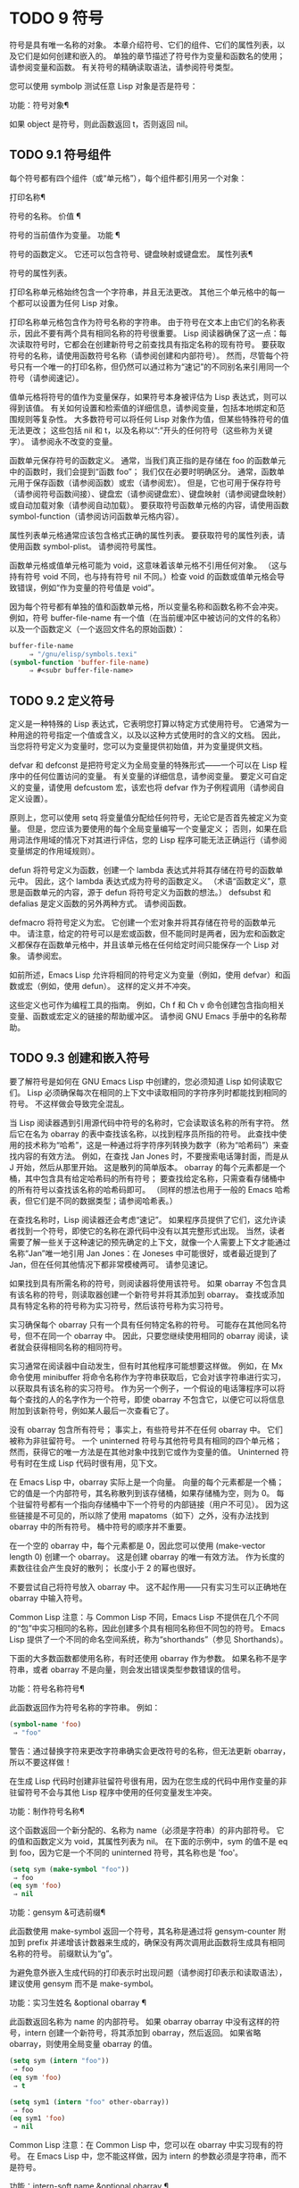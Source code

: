 #+LATEX_COMPILER: xelatex
#+LATEX_CLASS: elegantpaper
#+OPTIONS: prop:t
#+OPTIONS: ^:nil

* TODO 9 符号

符号是具有唯一名称的对象。  本章介绍符号、它们的组件、它们的属性列表，以及它们是如何创建和嵌入的。  单独的章节描述了符号作为变量和函数名的使用；  请参阅变量和函数。  有关符号的精确读取语法，请参阅符号类型。

您可以使用 symbolp 测试任意 Lisp 对象是否是符号：

功能：符号对象¶

    如果 object 是符号，则此函数返回 t，否则返回 nil。

** TODO 9.1 符号组件

每个符号都有四个组件（或“单元格”），每个组件都引用另一个对象：

打印名称¶

    符号的名称。
价值 ¶

    符号的当前值作为变量。
功能 ¶

    符号的函数定义。  它还可以包含符号、键盘映射或键盘宏。
属性列表¶

    符号的属性列表。

打印名称单元格始终包含一个字符串，并且无法更改。  其他三个单元格中的每一个都可以设置为任何 Lisp 对象。

打印名称单元格包含作为符号名称的字符串。  由于符号在文本上由它们的名称表示，因此不要有两个具有相同名称的符号很重要。  Lisp 阅读器确保了这一点：每次读取符号时，它都会在创建新符号之前查找具有指定名称的现有符号。  要获取符号的名称，请使用函数符号名称（请参阅创建和内部符号）。  然而，尽管每个符号只有一个唯一的打印名称，但仍然可以通过称为“速记”的不同别名来引用同一个符号（请参阅速记）。

值单元格将符号的值作为变量保存，如果符号本身被评估为 Lisp 表达式，则可以得到该值。  有关如何设置和检索值的详细信息，请参阅变量，包括本地绑定和范围规则等复杂性。  大多数符号可以将任何 Lisp 对象作为值，但某些特殊符号的值无法更改；  这些包括 nil 和 t，以及名称以“:”开头的任何符号（这些称为关键字）。  请参阅永不改变的变量。

函数单元保存符号的函数定义。  通常，当我们真正指的是存储在 foo 的函数单元中的函数时，我们会提到“函数 foo”；  我们仅在必要时明确区分。  通常，函数单元用于保存函数（请参阅函数）或宏（请参阅宏）。  但是，它也可用于保存符号（请参阅符号函数间接）、键盘宏（请参阅键盘宏）、键盘映射（请参阅键盘映射）或自动加载对象（请参阅自动加载）。  要获取符号函数单元格的内容，请使用函数 symbol-function（请参阅访问函数单元格内容）。

属性列表单元格通常应该包含格式正确的属性列表。  要获取符号的属性列表，请使用函数 symbol-plist。  请参阅符号属性。

函数单元格或值单元格可能为 void，这意味着该单元格不引用任何对象。  （这与持有符号 void 不同，也与持有符号 nil 不同。）检查 void 的函数或值单元格会导致错误，例如“作为变量的符号值是 void”。

因为每个符号都有单独的值和函数单元格，所以变量名称和函数名称不会冲突。  例如，符号 buffer-file-name 有一个值（在当前缓冲区中被访问的文件的名称）以及一个函数定义（一个返回文件名的原始函数）：

#+begin_src emacs-lisp
buffer-file-name
     ⇒ "/gnu/elisp/symbols.texi"
(symbol-function 'buffer-file-name)
     ⇒ #<subr buffer-file-name>
#+end_src

** TODO 9.2 定义符号

定义是一种特殊的 Lisp 表达式，它表明您打算以特定方式使用符号。  它通常为一种用途的符号指定一个值或含义，以及以这种方式使用时的含义的文档。  因此，当您将符号定义为变量时，您可以为变量提供初始值，并为变量提供文档。

defvar 和 defconst 是把符号定义为全局变量的特殊形式——一个可以在 Lisp 程序中的任何位置访问的变量。  有关变量的详细信息，请参阅变量。  要定义可自定义的变量，请使用 defcustom 宏，该宏也将 defvar 作为子例程调用（请参阅自定义设置）。

原则上，您可以使用 setq 将变量值分配给任何符号，无论它是否首先被定义为变量。  但是，您应该为要使用的每个全局变量编写一个变量定义；  否则，如果在启用词法作用域的情况下对其进行评估，您的 Lisp 程序可能无法正确运行（请参阅变量绑定的作用域规则）。

defun 将符号定义为函数，创建一个 lambda 表达式并将其存储在符号的函数单元中。  因此，这个 lambda 表达式成为符号的函数定义。  （术语“函数定义”，意思是函数单元的内容，源于 defun 将符号定义为函数的想法。） defsubst 和 defalias 是定义函数的另外两种方式。  请参阅函数。

defmacro 将符号定义为宏。  它创建一个宏对象并将其存储在符号的函数单元中。  请注意，给定的符号可以是宏或函数，但不能同时是两者，因为宏和函数定义都保存在函数单元格中，并且该单元格在任何给定时间只能保存一个 Lisp 对象。  请参阅宏。

如前所述，Emacs Lisp 允许将相同的符号定义为变量（例如，使用 defvar）和函数或宏（例如，使用 defun）。  这样的定义并不冲突。

这些定义也可作为编程工具的指南。  例如，Ch f 和 Ch v 命令创建包含指向相关变量、函数或宏定义的链接的帮助缓冲区。  请参阅 GNU Emacs 手册中的名称帮助。


** TODO 9.3 创建和嵌入符号

要了解符号是如何在 GNU Emacs Lisp 中创建的，您必须知道 Lisp 如何读取它们。  Lisp 必须确保每次在相同的上下文中读取相同的字符序列时都能找到相同的符号。  不这样做会导致完全混乱。

当 Lisp 阅读器遇到引用源代码中符号的名称时，它会读取该名称的所有字符。  然后它在名为 obarray 的表中查找该名称，以找到程序员所指的符号。  此查找中使用的技术称为“哈希”，这是一种通过将字符序列转换为数字（称为“哈希码”）来查找内容的有效方法。  例如，在查找 Jan Jones 时，不要搜索电话簿封面，而是从 J 开始，然后从那里开始。  这是散列的简单版本。  obarray 的每个元素都是一个桶，其中包含具有给定哈希码的所有符号；  要查找给定名称，只需查看存储桶中的所有符号以查找该名称的哈希码即可。  （同样的想法也用于一般的 Emacs 哈希表，但它们是不同的数据类型；请参阅哈希表。）

在查找名称时，Lisp 阅读器还会考虑“速记”。  如果程序员提供了它们，这允许读者找到一个符号，即使它的名称在源代码中没有以其完整形式出现。  当然，读者需要了解一些关于这种速记的预先确定的上下文，就像一个人需要上下文才能通过名称“Jan”唯一地引用 Jan Jones：在 Joneses 中可能很好，或者最近提到了 Jan，但在任何其他情况下都非常模棱两可。  请参见速记。

如果找到具有所需名称的符号，则阅读器将使用该符号。  如果 obarray 不包含具有该名称的符号，则读取器创建一个新符号并将其添加到 obarray。  查找或添加具有特定名称的符号称为实习符号，然后该符号称为实习符号。

实习确保每个 obarray 只有一个具有任何特定名称的符号。  可能存在其他同名符号，但不在同一个 obarray 中。  因此，只要您继续使用相同的 obarray 阅读，读者就会获得相同名称的相同符号。

实习通常在阅读器中自动发生，但有时其他程序可能想要这样做。  例如，在 Mx 命令使用 minibuffer 将命令名称作为字符串获取后，它会对该字符串进行实习，以获取具有该名称的实习符号。  作为另一个例子，一个假设的电话簿程序可以将每个查找的人的名字作为一个符号，即使 obarray 不包含它，以便它可以将信息附加到该新符号，例如某人最后一次查看它了。

没有 obarray 包含所有符号；  事实上，有些符号并不在任何 obarray 中。  它们被称为非驻留符号。  一个 uninterned 符号与其他符号具有相同的四个单元格；  然而，获得它的唯一方法是在其他对象中找到它或作为变量的值。  Uninterned 符号有时在生成 Lisp 代码时很有用，见下文。

在 Emacs Lisp 中，obarray 实际上是一个向量。  向量的每个元素都是一个桶；  它的值是一个内部符号，其名称散列到该存储桶，如果存储桶为空，则为 0。  每个驻留符号都有一个指向存储桶中下一个符号的内部链接（用户不可见）。  因为这些链接是不可见的，所以除了使用 mapatoms（如下）之外，没有办法找到 obarray 中的所有符号。  桶中符号的顺序并不重要。

在一个空的 obarray 中，每个元素都是 0，因此您可以使用 (make-vector length 0) 创建一个 obarray。  这是创建 obarray 的唯一有效方法。  作为长度的素数往往会产生良好的散列；  长度小于 2 的幂也很好。

不要尝试自己将符号放入 obarray 中。  这不起作用——只有实习生可以正确地在 obarray 中输入符号。

    Common Lisp 注意：与 Common Lisp 不同，Emacs Lisp 不提供在几个不同的“包”中实习相同的名称，因此创建多个具有相同名称但不同包的符号。  Emacs Lisp 提供了一个不同的命名空间系统，称为“shorthands”（参见 Shorthands）。

下面的大多数函数都使用名称，有时还使用 obarray 作为参数。  如果名称不是字符串，或者 obarray 不是向量，则会发出错误类型参数错误的信号。

功能：符号名称符号¶

    此函数返回作为符号名称的字符串。  例如：

    #+begin_src emacs-lisp
      (symbol-name 'foo)
	   ⇒ "foo"
    #+end_src


    警告：通过替换字符来更改字符串确实会更改符号的名称，但无法更新 obarray，所以不要这样做！

在生成 Lisp 代码时创建非驻留符号很有用，因为在您生成的代码中用作变量的非驻留符号不会与其他 Lisp 程序中使用的任何变量发生冲突。

功能：制作符号名称¶

    这个函数返回一个新分配的、名称为 name（必须是字符串）的非内部符号。  它的值和函数定义为 void，其属性列表为 nil。  在下面的示例中，sym 的值不是 eq 到 foo，因为它是一个不同的 uninterned 符号，其名称也是 'foo'。

    #+begin_src emacs-lisp
      (setq sym (make-symbol "foo"))
	   ⇒ foo
      (eq sym 'foo)
	   ⇒ nil
    #+end_src

功能：gensym &可选前缀¶

    此函数使用 make-symbol 返回一个符号，其名称是通过将 gensym-counter 附加到 prefix 并递增该计数器来生成的，确保没有两次调用此函数将生成具有相同名称的符号。  前缀默认为“g”。

为避免意外嵌入生成代码的打印表示时出现问题（请参阅打印表示和读取语法），建议使用 gensym 而不是 make-symbol。

功能：实习生姓名 &optional obarray ¶

    此函数返回名称为 name 的内部符号。  如果 obarray obarray 中没有这样的符号，intern 创建一个新符号，将其添加到 obarray，然后返回。  如果省略 obarray，则使用全局变量 obarray 的值。

    #+begin_src emacs-lisp
      (setq sym (intern "foo"))
	   ⇒ foo
      (eq sym 'foo)
	   ⇒ t

      (setq sym1 (intern "foo" other-obarray))
	   ⇒ foo
      (eq sym1 'foo)
	   ⇒ nil
    #+end_src

    Common Lisp 注意：在 Common Lisp 中，您可以在 obarray 中实习现有的符号。  在 Emacs Lisp 中，您不能这样做，因为 intern 的参数必须是字符串，而不是符号。

功能：intern-soft name &optional obarray ¶

    此函数返回 obarray 中名称为 name 的符号，如果 obarray 没有具有该名称的符号，则返回 nil。  因此，您可以使用 intern-soft 来测试具有给定名称的符号是否已被实习。  如果省略 obarray，则使用全局变量 obarray 的值。

    参数名称也可以是符号；  在这种情况下，如果 name 被实习在指定的 obarray 中，则该函数返回 name，否则返回 nil。

    #+begin_src emacs-lisp


      (intern-soft "frazzle")        ; No such symbol exists.
	   ⇒ nil
      (make-symbol "frazzle")        ; Create an uninterned one.
	   ⇒ frazzle

      (intern-soft "frazzle")        ; That one cannot be found.
	   ⇒ nil

      (setq sym (intern "frazzle"))  ; Create an interned one.
	   ⇒ frazzle

      (intern-soft "frazzle")        ; That one can be found!
	   ⇒ frazzle

      (eq sym 'frazzle)              ; And it is the same one.
	   ⇒ t
    #+end_src


变量：obarray ¶

    此变量是供实习生和读取使用的标准 obarray。

功能：mapatoms 函数&可选 obarray ¶

    此函数对 obarray obarray 中的每个符号调用一次函数。  然后它返回零。  如果省略 obarray，则默认为 obarray 的值，即普通符号的标准 obarray。

    #+begin_src emacs-lisp
      (setq count 0)
	   ⇒ 0
      (defun count-syms (s)
	(setq count (1+ count)))
	   ⇒ count-syms
      (mapatoms 'count-syms)
	   ⇒ nil
      count
	   ⇒ 1871
    #+end_src

    有关使用 mapatoms 的另一个示例，请参阅访问文档字符串中的文档。

功能：unintern 符号 obarray ¶

    此函数从 obarray obarray 中删除符号。  如果 symbol 实际上不在 obarray 中， unintern 什么也不做。  如果 obarray 为 nil，则使用当前的 obarray。

    如果您提供字符串而不是符号作为符号，则它代表符号名称。  然后 unintern 删除 obarray 中具有该名称的符号（如果有）。  如果没有这样的符号，unintern 什么也不做。

    如果 unintern 确实删除了一个符号，它返回 t。  否则返回零。

** TODO 9.4 符号属性

一个符号可以拥有任意数量的符号属性，这些属性可用于记录有关该符号的各种信息。  例如，当符号具有具有非零值的风险局部变量属性时，这意味着符号命名的变量是风险文件局部变量（请参阅文件局部变量）。

每个符号的属性和属性值都以属性列表（参见属性列表）的形式存储在符号的属性列表单元格（参见符号组件）中。

*** TODO 9.4.1 访问符号属性

以下函数可用于访问符号属性。

功能：获取符号属性¶

    此函数返回符号属性列表中名为 property 的属性的值。  如果没有这样的属性，则返回 nil。  因此，nil 值与该属性不存在之间没有区别。

    name 属性使用 eq 与现有属性名称进行比较，因此任何对象都是合法属性。

    请参阅 put 示例。

功能：放符号属性值¶

    此函数将值放在属性名称属性下的符号属性列表中，替换任何先前的属性值。  put 函数返回值。
    #+begin_src emacs-lisp
      (put 'fly 'verb 'transitive)
	   ⇒'transitive
      (put 'fly 'noun '(a buzzing little bug))
	   ⇒ (a buzzing little bug)
      (get 'fly 'verb)
	   ⇒ transitive
      (symbol-plist 'fly)
	   ⇒ (verb transitive noun (a buzzing little bug))
    #+end_src


功能：symbol-plist 符号¶

    该函数返回符号的属性列表。

功能：setplist 符号 plist ¶

    此函数将符号的属性列表设置为 plist。  通常，plist 应该是一个格式良好的属性列表，但这不是强制的。  返回值为 plist。
    #+begin_src emacs-lisp
      (setplist 'foo '(a 1 b (2 3) c nil))
	   ⇒ (a 1 b (2 3) c nil)
      (symbol-plist 'foo)
	   ⇒ (a 1 b (2 3) c nil)
    #+end_src


    对于不用于普通目的的特殊 obarray 中的符号，以非标准方式使用属性列表单元格可能是有意义的；  事实上，缩写机制就是这样做的（参见缩写和缩写扩展）。

    您可以根据 setplist 和 plist-put 定义 put，如下所示：
    #+begin_src emacs-lisp
      (defun put (symbol prop value)
	(setplist symbol
		  (plist-put (symbol-plist symbol) prop value)))
    #+end_src


功能：函数获取符号属性&可选自动加载¶

    此函数与 get 相同，除了如果 symbol 是函数别名的名称，它会在命名实际函数的符号的属性列表中查找。  请参阅定义函数。  如果可选参数 autoload 不为零，并且符号是自动加载的，则此函数将尝试自动加载它，因为自动加载可能会设置符号的属性。  如果 autoload 是符号宏，仅当 symbol 是自动加载的宏时才尝试自动加载。

功能：function-put 函数属性值 ¶

    此函数将函数的属性设置为值。  函数应该是一个符号。  这个函数比调用 put 来设置函数的属性更受欢迎，因为它会让我们有一天能够实现旧属性到新属性的重新映射。

*** TODO 9.4.2 标准符号属性

在这里，我们列出了在 Emacs 中用于特殊用途的符号属性。  在下表中，每当我们说“命名函数”时，就是指名称为相关符号的函数；  对于“命名变量”等类似。

:advertised-binding

    在显示文档时，此属性值指定命名函数的首选键绑定。  请参阅替换文档中的键绑定。
字符表额外插槽

    该值（如果非零）指定命名字符表类型中的额外槽数。  请参阅字符表。
#+begin_src emacs-lisp
customized-face
face-defface-spec
saved-face
theme-face
#+end_src


    这些属性用于记录人脸的标准、已保存、自定义和主题人脸规格。  不要直接设置它们；  它们由 defface 和相关函数管理。  请参见定义面。
#+begin_src emacs-lisp
customized-value
saved-value
standard-value
theme-value
#+end_src


    这些属性用于记录可自定义变量的标准值、已保存值、已自定义但未保存的值和主题值。  不要直接设置它们；  它们由 defcustom 和相关函数管理。  请参阅定义自定义变量。
#+begin_src emacs-lisp
disabled
#+end_src

    如果该值为非零，则命名函数作为命令被禁用。  请参阅禁用命令。
#+begin_src emacs-lisp
face-documentation
#+end_src

    该值存储命名人脸的文档字符串。  这是由 defface 自动设置的。  请参见定义面。
#+begin_src emacs-lisp
history-length
#+end_src

    该值，如果非零，指定命名历史列表变量的最大迷你缓冲区历史长度。  请参阅小缓冲区历史记录。
#+begin_src emacs-lisp
interactive-form
#+end_src

    该值是命名函数的交互形式。  通常，您不应该直接设置它；  请改用交互式特殊形式。  请参阅交互式呼叫。
#+begin_src emacs-lisp
menu-enable
#+end_src

    该值是一个表达式，用于确定是否应在菜单中启用命名菜单项。  请参阅简单菜单项。
#+begin_src emacs-lisp
mode-class
#+end_src

    如果该值是特殊的，则命名的主要模式是特殊的。  请参阅主要模式约定。
#+begin_src emacs-lisp
permanent-local
#+end_src

    如果值为非零，则命名变量是缓冲区局部变量，其值不应在更改主要模式时重置。  请参阅创建和删除缓冲区本地绑定。
#+begin_src emacs-lisp
permanent-local-hook
#+end_src

    如果该值为非 nil，则在更改主要模式时不应从挂钩变量的本地值中删除命名函数。  请参阅设置挂钩。
#+begin_src emacs-lisp
pure
#+end_src

    如果该值不是 nil，则命名函数被认为是纯函数（请参阅什么是函数？）。  可以在编译时评估带有常量参数的调用。  这可能会将运行时错误转移到编译时。  不要与纯存储混淆（请参阅纯存储）。
#+begin_src emacs-lisp
risky-local-variable
#+end_src

    如果该值为非 nil，则命名变量被视为文件局部变量有风险。  请参阅文件局部变量。
#+begin_src emacs-lisp
safe-function
#+end_src

    如果该值为非零，则命名函数通常被认为是安全的评估。  请参阅确定函数是否可以安全调用。
#+begin_src emacs-lisp
safe-local-eval-function
#+end_src

    如果该值为非零，则命名函数可以安全地在文件本地评估表单中调用。  请参阅文件局部变量。
#+begin_src emacs-lisp
safe-local-variable
#+end_src

    该值指定用于确定命名变量的安全文件本地值的函数。  请参阅文件局部变量。
#+begin_src emacs-lisp
side-effect-free
#+end_src

    非 nil 值表示命名函数没有副作用（请参阅什么是函数？），因此字节编译器可能会忽略其值未使用的调用。  如果属性的值没有错误，字节编译器甚至可以删除这些未使用的调用。  除了字节编译器优化之外，此属性还用于确定函数安全性（请参阅确定函数是否可以安全调用）。
#+begin_src emacs-lisp
undo-inhibit-region
#+end_src

    如果非零，则命名函数阻止撤消操作被限制在活动区域​​，如果撤消是在函数之后立即调用的。  请参阅撤消。
#+begin_src emacs-lisp
variable-documentation
#+end_src
    如果非零，则指定命名变量的文档字符串。  这是由 defvar 和相关函数自动设置的。  请参见定义面。

** TODO 9.5 速记

符号速记，有时称为“重命名符号”，是在 Lisp 源代码中发现的符号形式。  它们就像常规的符号形式，除了当 Lisp 阅读器遇到它们时，它会生成具有不同且通常更长的打印名称的符号（请参阅符号组件）。

将速记视为预期符号全名的缩写很有用。  尽管如此，不要将速记与缩写系统混淆，请参阅缩写和缩写扩展。

简写使 Emacs Lisp 的命名空间礼仪更易于使用。  由于所有符号都存储在单个 obarray 中（请参阅创建和内部符号），程序员通常在每个符号名称前加上它所在的库的名称。  例如，函数 text-property-search-forward 和 text-property-search-backward 都属于 text-property-search.el 库（请参阅加载）。  通过正确地为符号名称添加前缀，可以有效地防止属于不同库的类似名称符号之间的冲突，从而执行不同的操作。  然而，这种做法通常会产生很长的符号名称，一段时间后输入和阅读不方便。  速记以干净的方式解决了这些问题。

变量：read-symbol-shorthands ¶

    这个变量的值是一个alist，其元素的格式为(shorthand-prefix . longhand-prefix)。  每个元素都指示 Lisp 阅读器读取以 shorthand-prefix 开头的每个符号形式，就好像它以 longhand-prefix 开头一样。

    此变量只能在文件局部变量中设置（请参阅 GNU Emacs 手册中的文件中的局部变量）。

这是一个假设的字符串操作库 some-nice-string-utils.el 中的速记用法示例。

#+begin_src emacs-lisp
  (defun some-nice-string-utils-split (separator s &optional omit-nulls)
    "A match-data saving variant of `split-string'."
    (save-match-data (split-string s separator omit-nulls)))

  (defun some-nice-string-utils-lines (s)
    "Split string S at newline characters into a list of strings."
    (some-nice-string-utils-split "\\(\r\n\\|[\n\r]\\)" s))
#+end_src

可以看出，由于要输入的符号名称很长，因此阅读或开发此代码非常乏味。  我们可以使用速记来缓解这种情况。

#+begin_src emacs-lisp
  (defun snu-split (separator s &optional omit-nulls)
    "A match-data saving variation on `split-string'."
    (save-match-data (split-string s separator omit-nulls)))

  (defun snu-lines (s)
    "Split string S into a list of strings on newline characters."
    (snu-split "\\(\r\n\\|[\n\r]\\)" s))

  ;; Local Variables:
  ;; read-symbol-shorthands: (("snu-" . "some-nice-string-utils-"))
  ;; End:
#+end_src

尽管这两个摘录看起来不同，但在 Lisp 阅读器处理它们之后它们是完全相同的。  两者都将导致相同的符号被实习（请参阅创建和实习符号）。  因此，加载或字节编译这两个文件中的任何一个都具有相同的结果。  在第二个版本中使用的简写 snu-split 和 snu-lines 没有被嵌入到 obarray 中。  这很容易通过将点移动到使用速记的位置并等待 ElDoc（参见 GNU Emacs 手册中的文件中的局部变量）提示回显区域中点下符号的真实全名。

由于 read-symbol-shorthands 是文件局部变量，因此依赖于 some-nice-string-utils-lines.el 的多个库可能会在不同的简写下引用相同的符号，或者根本不使用简写。  在下一个示例中，my-tricks.el 库使用 sns- 前缀而不是 snu- 来引用符号 some-nice-string-utils-lines。
#+begin_src emacs-lisp
  (defun t-reverse-lines (s) (string-join (reverse (sns-lines s)) "\n")

  ;; Local Variables:
  ;; read-symbol-shorthands: (("t-" . "my-tricks-")
  ;;                          ("sns-" . "some-nice-string-utils-"))
	 ;; End:
#+end_src

*** TODO 9.5.1 例外

管理速记转换的规则有两个例外：

    完全由 Emacs Lisp 符号组成类（参见语法类表）中的字符组成的符号形式不会被转换。  例如，可以使用 - 或 /= 作为速记前缀，但这不会影响这些名称的算术函数。
    名称以“#_”开头的符号形式不会被转换。
